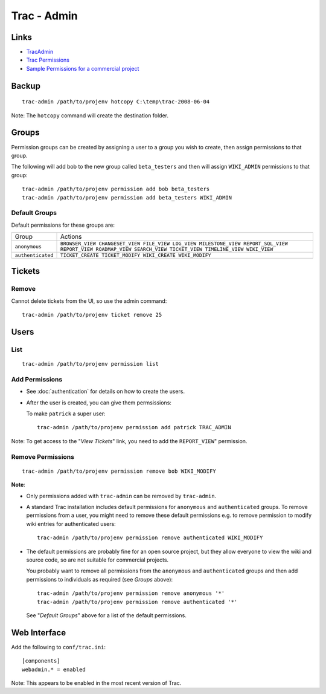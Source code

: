 Trac - Admin
************

Links
=====

- TracAdmin_
- `Trac Permissions`_
- `Sample Permissions for a commercial project`_

Backup
======

::

  trac-admin /path/to/projenv hotcopy C:\temp\trac-2008-06-04

Note: The ``hotcopy`` command will create the destination folder.

Groups
======

Permission groups can be created by assigning a user to a group you wish to
create, then assign permissions to that group.

The following will add bob to the new group called ``beta_testers`` and then
will assign ``WIKI_ADMIN`` permissions to that group:

::

  trac-admin /path/to/projenv permission add bob beta_testers
  trac-admin /path/to/projenv permission add beta_testers WIKI_ADMIN

Default Groups
--------------

Default permissions for these groups are:

================== ==============================================================================================================================================================
Group              Actions
``anonymous``      ``BROWSER_VIEW CHANGESET_VIEW FILE_VIEW LOG_VIEW MILESTONE_VIEW REPORT_SQL_VIEW REPORT_VIEW ROADMAP_VIEW SEARCH_VIEW TICKET_VIEW TIMELINE_VIEW WIKI_VIEW``
``authenticated``  ``TICKET_CREATE TICKET_MODIFY WIKI_CREATE WIKI_MODIFY``
================== ==============================================================================================================================================================

Tickets
=======

Remove
------

Cannot delete tickets from the UI, so use the admin command:

::

  trac-admin /path/to/projenv ticket remove 25

Users
=====

List
----

::

  trac-admin /path/to/projenv permission list

Add Permissions
---------------

- See :doc:`authentication` for details on how to create the users.
- After the user is created, you can give them permsissions:

  To make ``patrick`` a super user:

  ::

    trac-admin /path/to/projenv permission add patrick TRAC_ADMIN

Note: To get access to the "*View Tickets*" link, you need to add the
``REPORT_VIEW``" permission.

Remove Permissions
------------------

::

  trac-admin /path/to/projenv permission remove bob WIKI_MODIFY

**Note**:

- Only permissions added with ``trac-admin`` can be removed by ``trac-admin``.
- A standard Trac installation includes default permissions for ``anonymous``
  and ``authenticated`` groups.  To remove permissions from a user, you might
  need to remove these default permissions e.g. to remove permission to modify
  wiki entries for authenticated users:

  ::

    trac-admin /path/to/projenv permission remove authenticated WIKI_MODIFY

- The default permissions are probably fine for an open source project, but
  they allow everyone to view the wiki and source code, so are not suitable for
  commercial projects.

  You probably want to remove all permissions from the ``anonymous`` and
  ``authenticated`` groups and then add permissions to individuals as required
  (see *Groups* above):

  ::

    trac-admin /path/to/projenv permission remove anonymous '*'
    trac-admin /path/to/projenv permission remove authenticated '*'

  See "*Default Groups*" above for a list of the default permissions.

Web Interface
=============

Add the following to ``conf/trac.ini``:

::

  [components]
  webadmin.* = enabled

Note: This appears to be enabled in the most recent version of Trac.


.. _`Sample Permissions for a commercial project`: sample-permissions.html
.. _`Trac Permissions`: http://trac.edgewall.org/wiki/TracPermissions
.. _TracAdmin: http://trac.edgewall.org/wiki/TracAdmin
